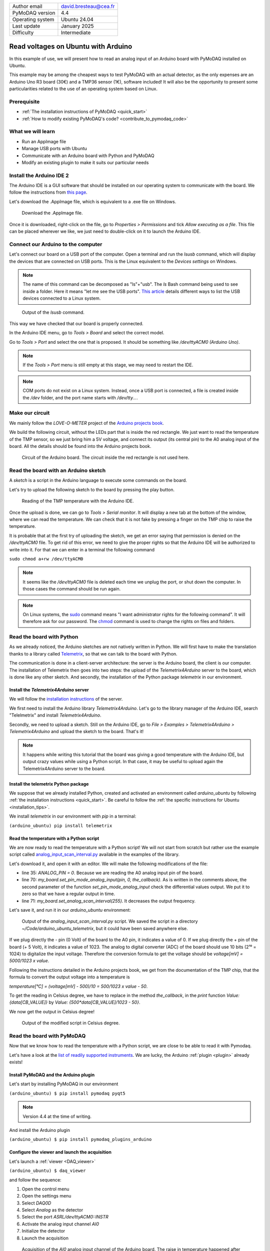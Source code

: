 .. _arduino_ubuntu:

+------------------------------------+---------------------------------------+
| Author email                       | david.bresteau@cea.fr                 |
+------------------------------------+---------------------------------------+
| PyMoDAQ version                    | 4.4                                   |
+------------------------------------+---------------------------------------+
| Operating system                   | Ubuntu 24.04                          |
+------------------------------------+---------------------------------------+
| Last update                        | January 2025                          |
+------------------------------------+---------------------------------------+
| Difficulty                         | Intermediate                          |
+------------------------------------+---------------------------------------+

Read voltages on Ubuntu with Arduino
====================================

In this example of use, we will present how to read an analog input of an Arduino board with
PyMoDAQ installed on Ubuntu.

This example may be among the cheapest ways to test PyMoDAQ with an actual detector, as the only expenses are an
Arduino Uno
R3 board (30€) and a TMP36 sensor (1€), software included!
It will also be the opportunity to present some particularities related to the
use of an operating system based on Linux.

Prerequisite
------------

* :ref:`The installation instructions of PyMoDAQ <quick_start>`
* :ref:`How to modify existing PyMoDAQ's code? <contribute_to_pymodaq_code>`

What we will learn
------------------

* Run an AppImage file
* Manage USB ports with Ubuntu
* Communicate with an Arduino board with Python and PyMoDAQ
* Modify an existing plugin to make it suits our particular needs

Install the Arduino IDE 2
-------------------------

The Arduino IDE is a GUI software that should be installed on our operating system to communicate with the board. We
follow
the instructions from
`this page <https://docs.arduino.cc/software/ide-v2/tutorials/getting-started/ide-v2-downloading-and-installing/>`_.

Let's download the .AppImage file, which is equivalent to a .exe file on Windows.

.. figure:: /image/lab_story/arduino_ubuntu/app_image.png

   Download the .AppImage file.

Once it is downloaded, right-click on the file, go to *Properties > Permissions* and tick *Allow executing as a file*.
This file can be placed wherever we like, we just need to double-click on it to launch the Arduino IDE.

Connect our Arduino to the computer
-----------------------------------

Let's connect our board on a USB port of the computer. Open a terminal and run the *lsusb* command, which will display
the devices that are connected on USB ports. This is the Linux equivalent to the *Devices settings* on Windows.

.. note::
   The name of this command can be decomposed as "ls"+"usb". The *ls* Bash command being used to see inside a folder.
   Here it means "let me see the USB ports". `This article <https://itsfoss.com/list-usb-devices-linux/>`_ details
   different ways to list the USB devices connected to a Linux system.

.. figure:: /image/lab_story/arduino_ubuntu/arduino_lsusb_command.png

   Output of the *lsusb* command.

This way we have checked that our board is properly connected.

In the Arduino IDE menu, go to *Tools > Board* and select the correct model.

Go to *Tools > Port* and select the one that is proposed. It should be something like */dev/ttyACM0 (Arduino Uno)*.

.. note::
   If the *Tools > Port* menu is still empty at this stage, we may need to restart the IDE.

.. note::
   COM ports do not exist on a Linux system. Instead, once a USB port is connected, a file is created inside the */dev*
   folder, and the port name starts with */dev/tty...*.

Make our circuit
----------------

We mainly follow the *LOVE-O-METER* project of the
`Arduino projects book <https://www.uio.no/studier/emner/matnat/ifi/IN1060/v21/arduino/arduino-projects-book.pdf>`_.

We build the following circuit, without the LEDs part that is inside the red rectangle. We just want to read the
temperature of the TMP sensor, so we just bring him a 5V voltage, and connect its output (its central pin) to the A0
analog input of the
board. All the details should be found into the Arduino projects book.

.. figure:: /image/lab_story/arduino_ubuntu/arduino_circuit.png

   Circuit of the Arduino board. The circuit inside the red rectangle is not used here.

Read the board with an Arduino sketch
-------------------------------------

A *sketch* is a script in the Arduino language to execute some commands on the board.

Let's try to upload the following sketch to the board by pressing the play button.

.. figure:: /image/lab_story/arduino_ubuntu/arduino_sketch.png

   Reading of the TMP temperature with the Arduino IDE.

Once the upload is done, we can go to *Tools > Serial monitor*. It will display a new tab at the bottom of the window,
where we can read the temperature. We can check that it is not fake by pressing a finger on the TMP chip to
raise the temperature.

It is probable that at the first try of uploading the sketch, we get an error saying that permission is denied on the
*/dev/ttyACM0* file. To get rid of this error, we need to give the proper rights so that the Arduino IDE will be
authorized to write into it. For that we can enter in a terminal the following command

``sudo chmod a+rw /dev/ttyACM0``

.. note::
   It seems like the */dev/ttyACM0* file is deleted each time we unplug the port, or shut down the computer. In those
   cases the command should be run again.

.. note::
   On Linux systems, the `sudo <https://en.wikipedia.org/wiki/Sudo>`_ command means "I want administrator rights for
   the following command". It will therefore
   ask
   for our password.
   The `chmod <https://en.wikipedia.org/wiki/Chmod>`_ command is used to change the rights on files and folders.

Read the board with Python
--------------------------

As we already noticed, the Arduino sketches are not natively written in Python. We will first have to make the
translation thanks to a
library called `Telemetrix <https://github.com/MrYsLab/telemetrix>`_, so that we can talk to the board with Python.

The communication is done in a client-server architecture: the server is the Arduino board, the client is our computer.
The installation of Telemetrix then goes into two steps: the upload of the *Telemetrix4Arduino* server to the board,
which is done like any other sketch. And secondly, the installation of the Python package *telemetrix* in our
environment.

Install the *Telemetrix4Arduino* server
+++++++++++++++++++++++++++++++++++++++

We will follow the
`installation instructions <https://mryslab.github.io/telemetrix/telemetrix4arduino/>`_ of the server.

We first need to install the Arduino library *Telemetrix4Arduino*. Let's go to the library manager of the Arduino IDE,
search "Telelmetrix" and install *Telemetrix4Arduino*.

Secondly, we need to upload a sketch. Still on the Arduino IDE, go to
*File > Examples > Telemetrix4Arduino > Telemetrix4Arduino* and upload the sketch to the board. That's it!

.. note::
   It happens while writing this tutorial that the board was giving a good temperature with the Arduino IDE, but output
   crazy values while using a Python script. In that case, it may be useful to upload again the Telemetrix4Arduino
   server to the board.

Install the telemetrix Python package
+++++++++++++++++++++++++++++++++++++

We suppose that we already installed Python, created and activated an environment called *arduino_ubuntu* by following
:ref:`the installation instructions <quick_start>`. Be careful to follow the
:ref:`the specific instructions for Ubuntu <installation_tips>`.

We install *telemetrix* in our environment with *pip* in a terminal:

``(arduino_ubuntu) pip install telemetrix``

Read the temperature with a Python script
+++++++++++++++++++++++++++++++++++++++++

We are now ready to read the temperature with a Python script! We will not start from scratch but rather use the
example script called
`analog_input_scan_interval.py <https://github.com/MrYsLab/telemetrix/blob/master/examples/analog_input_scan_interval.py>`_
available
in the examples of the library.

Let's download it, and open it with an editor.
We will make the following modifications of the file:

* line 35: *ANALOG_PIN = 0*. Because we are reading the A0 analog input pin of the board.
* line 70: *my_board.set_pin_mode_analog_input(pin, 0, the_callback)*. As is written in the comments above, the second
  parameter of the function *set_pin_mode_analog_input* check the differential values output. We put it to zero so that
  we have a regular output in time.
* line 71: *my_board.set_analog_scan_interval(255)*. It decreases the output frequency.

Let's save it, and run it in our *arduino_ubuntu* environment:

.. figure:: /image/lab_story/arduino_ubuntu/arduino_ubuntu_telemetrix_script.png

   Output of the *analog_input_scan_interval.py* script. We saved the script in a directory
   *~/Code/arduino_ubuntu_telemetrix*, but it could have been saved anywhere else.

If we plug directly the - pin (0 Volt) of the board to the A0 pin, it indicates a value of 0. If we plug directly the +
pin of the board (+ 5 Volt), it indicates a value of 1023. The analog to digital converter (ADC) of the board should
use 10 bits (2¹⁰ = 1024) to digitalize the input voltage. Therefore the conversion formula to get the voltage should be
*voltage[mV] = 5000/1023 x value*.

Following the instructions detailed in the Arduino projects book, we get from the documentation of the TMP chip, that
the formula to convert the output voltage into a temperature is

*temperature[°C] = (voltage[mV] - 500)/10 = 500/1023 x value - 50*.

To get the reading in Celsius degree, we have to replace in the method *the_callback*, in the *print* function
*Value: {data[CB_VALUE]}* by *Value: {500*data[CB_VALUE]/1023 - 50}*.

We now get the output in Celsius degree!

.. figure:: /image/lab_story/arduino_ubuntu/telemetrix_script_celsius_degree.png

   Output of the modified script in Celsius degree.

Read the board with PyMoDAQ
---------------------------

Now that we know how to read the temperature with a Python script, we are close to be able to read it with Pymodaq.

Let's have a look at the
`list of readily supported instruments <https://github.com/PyMoDAQ/pymodaq_plugin_manager/blob/main/README.md>`_.
We are lucky, the Arduino :ref:`plugin <plugin>` already exists!

.. figure:: /image/lab_story/arduino_ubuntu/list_supported_instruments.png

Install PyMoDAQ and the Arduino plugin
++++++++++++++++++++++++++++++++++++++

Let's start by installing PyMoDAQ in our environment

``(arduino_ubuntu) $ pip install pymodaq pyqt5``

.. note::
   Version 4.4 at the time of writing.

And install the Arduino plugin

``(arduino_ubuntu) $ pip install pymodaq_plugins_arduino``

Configure the viewer and launch the acquisition
+++++++++++++++++++++++++++++++++++++++++++++++

Let's launch a :ref:`viewer <DAQ_viewer>`

``(arduino_ubuntu) $ daq_viewer``

and follow the sequence:

1. Open the control menu
2. Open the settings menu
3. Select *DAQ0D*
4. Select *Analog* as the detector
5. Select the port *ASRL/dev/ttyACM0::INSTR*
6. Activate the analog input channel *AI0*
7. Initialize the detector
8. Launch the acquisition

.. figure:: /image/lab_story/arduino_ubuntu/telemetrix_viewer.svg

   Acquisition of the *AI0* analog input channel of the Arduino board. The raise in temperature happened after we
   pressed the TMP sensor with our fingers.

It works! :D

Get the reading as a temperature in Celsius degree: modify an existing PyMoDAQ plugin
+++++++++++++++++++++++++++++++++++++++++++++++++++++++++++++++++++++++++++++++++++++

We notice that for now, the reading of the viewer is not in Celsius degree. To do so, we will have to adapt the
existing Arduino plugin to our need and modify its code. This section is therefore a bit more advanced and requires
that we have a GitHub account and know how to :ref:`modify a code hosted on GitHub <contribute_to_pymodaq_code>`.

We use the following procedure:

1. Fork the *pymodaq_plugins_arduino* repository in our GitHub account.
2. Clone our remote repository to our local machine.
3. Create and checkout to a new branch of the clone.
4. Make an editable install in our *arduino_ubuntu* environment with the
   *pip install -e <path to the root of the local repository>* command.

Once all those steps are completed, we modify the code inside the *grab_data* method of the *DAQ_0DViewer_Analog* class,
as in the following figure: the commented lines (172 and 173) are replaced by the above lines (170 and 171) to get the
temperature from the raw value.

.. figure:: /image/lab_story/arduino_ubuntu/telemetrix_plugin_modification.png

   Modification of the Arduino plugin to get the temperature in Celsius degree.

Here is the result:

.. figure:: /image/lab_story/arduino_ubuntu/telemetrix_viewer_celsius_degree.png

   The viewer now displays a value in Celsius degree!

It works, we now have a reading in Celsius degree!
Since we are happy with this modification, we commit and push it towards our remote repository.

.. note::
   The login to our GitHub account, which is necessary to push, is quite easy with the generation of a token, which is
   directly proposed by PyCharm.

An important point is that now our new version of the plugin can be installed very easily in any other environment
on
any other machine with the following command:

``(any environment) $ pip install git+https://github.com/<GitHub account>/<repository name>.git@<branch name>``

.. note::
   This is called an installation *from source*, which means directly from the code on GitHub. As compared to the
   installation of a release from PyPI.

Using this procedure, we understand that **we can easily reuse any code that is stored on our GitHub
account on any other machine**.

Conclusion
----------

With this example, we learnt the basic use of PyMoDAQ on Ubuntu.

If we wish to control any other instrument on Ubuntu, let's be careful at the moment of purchasing the device that the
supplier provides Linux compatible drivers. (If it can also provide an open-source Python wrapper that would be even
better!)

When the PyMoDAQ 5 version will be released, the last section of this story should be simplified thanks to the
`data mixer extension <https://github.com/PyMoDAQ/pymodaq_plugins_datamixer>`_.

.. figure:: /image/lab_story/arduino_ubuntu/arduino_the_laughing_cow.jpg

   The Laughing Cow!
